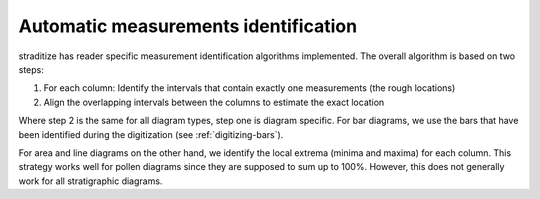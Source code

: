 .. _edit-measurements:

Automatic measurements identification
=====================================
straditize has reader specific measurement identification algorithms
implemented. The overall algorithm is based on two steps:

1. For each column: Identify the intervals that contain exactly one
   measurements (the rough locations)
2. Align the overlapping intervals between the columns to estimate the exact
   location

Where step 2 is the same for all diagram types, step one is diagram specific.
For bar diagrams, we use the bars that have been identified during
the digitization (see :ref:`digitizing-bars`).

For area and line diagrams on the other hand, we identify the local extrema
(minima and maxima) for each column. This strategy works well for pollen
diagrams since they are supposed to sum up to 100%. However, this does not
generally work for all stratigraphic diagrams.

